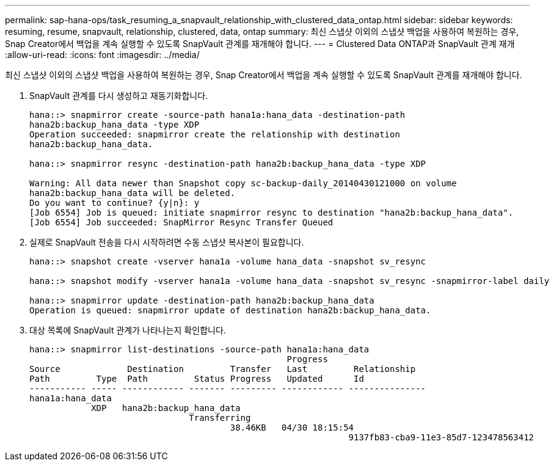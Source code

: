 ---
permalink: sap-hana-ops/task_resuming_a_snapvault_relationship_with_clustered_data_ontap.html 
sidebar: sidebar 
keywords: resuming, resume, snapvault, relationship, clustered, data, ontap 
summary: 최신 스냅샷 이외의 스냅샷 백업을 사용하여 복원하는 경우, Snap Creator에서 백업을 계속 실행할 수 있도록 SnapVault 관계를 재개해야 합니다. 
---
= Clustered Data ONTAP과 SnapVault 관계 재개
:allow-uri-read: 
:icons: font
:imagesdir: ../media/


[role="lead"]
최신 스냅샷 이외의 스냅샷 백업을 사용하여 복원하는 경우, Snap Creator에서 백업을 계속 실행할 수 있도록 SnapVault 관계를 재개해야 합니다.

. SnapVault 관계를 다시 생성하고 재동기화합니다.
+
[listing]
----
hana::> snapmirror create -source-path hana1a:hana_data -destination-path
hana2b:backup_hana_data -type XDP
Operation succeeded: snapmirror create the relationship with destination
hana2b:backup_hana_data.

hana::> snapmirror resync -destination-path hana2b:backup_hana_data -type XDP

Warning: All data newer than Snapshot copy sc-backup-daily_20140430121000 on volume
hana2b:backup_hana_data will be deleted.
Do you want to continue? {y|n}: y
[Job 6554] Job is queued: initiate snapmirror resync to destination "hana2b:backup_hana_data".
[Job 6554] Job succeeded: SnapMirror Resync Transfer Queued
----
. 실제로 SnapVault 전송을 다시 시작하려면 수동 스냅샷 복사본이 필요합니다.
+
[listing]
----
hana::> snapshot create -vserver hana1a -volume hana_data -snapshot sv_resync

hana::> snapshot modify -vserver hana1a -volume hana_data -snapshot sv_resync -snapmirror-label daily

hana::> snapmirror update -destination-path hana2b:backup_hana_data
Operation is queued: snapmirror update of destination hana2b:backup_hana_data.
----
. 대상 목록에 SnapVault 관계가 나타나는지 확인합니다.
+
[listing]
----
hana::> snapmirror list-destinations -source-path hana1a:hana_data
                                                  Progress
Source             Destination         Transfer   Last         Relationship
Path         Type  Path         Status Progress   Updated      Id
----------- ----- ------------ ------- --------- ------------ ---------------
hana1a:hana_data
            XDP   hana2b:backup_hana_data
                               Transferring
                                       38.46KB   04/30 18:15:54
                                                              9137fb83-cba9-11e3-85d7-123478563412
----

